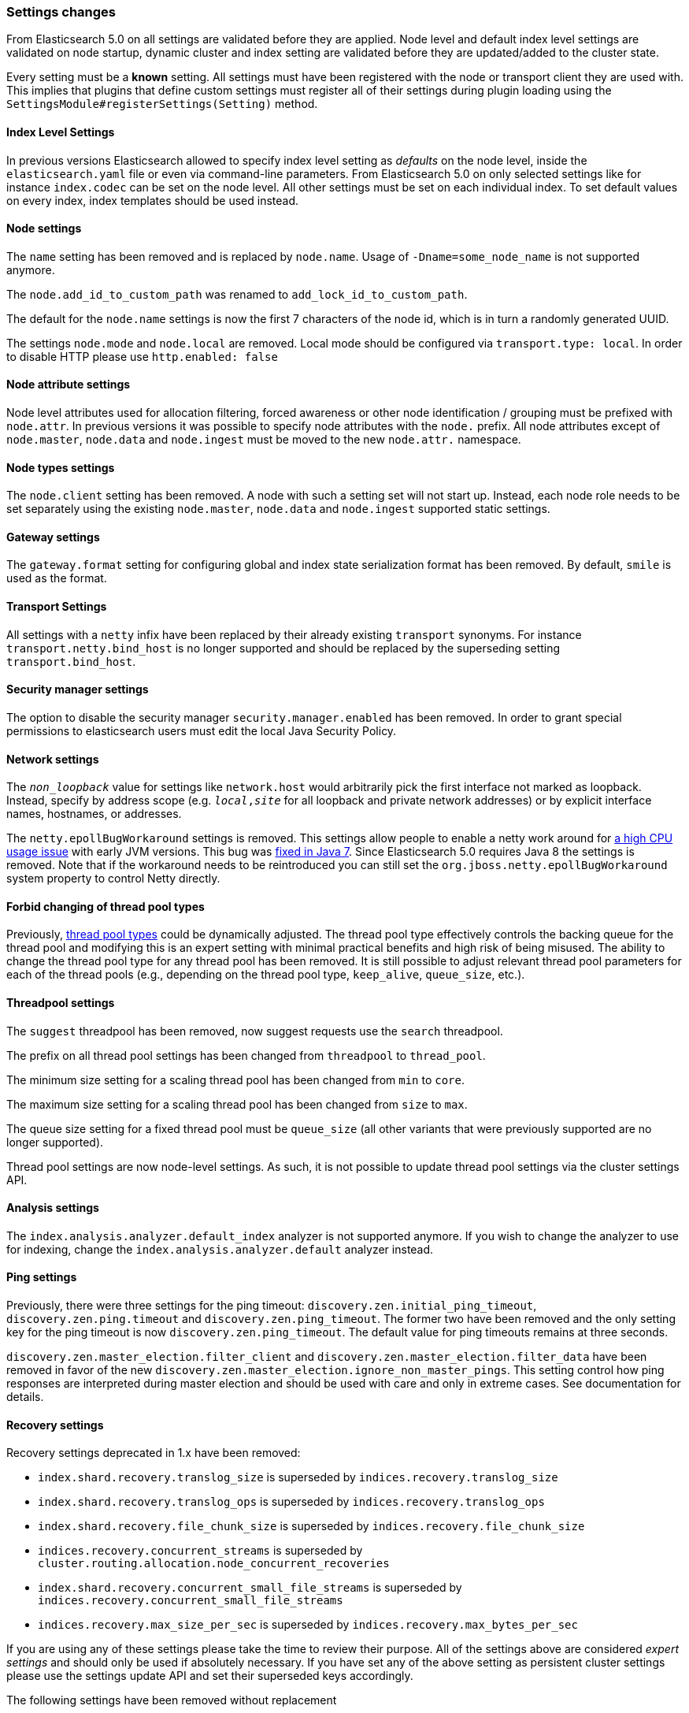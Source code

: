 [[breaking_50_settings_changes]]
=== Settings changes

From Elasticsearch 5.0 on all settings are validated before they are applied.
Node level and default index level settings are validated on node startup,
dynamic cluster and index setting are validated before they are updated/added
to the cluster state.

Every setting must be a *known* setting. All settings must have been
registered with the node or transport client they are used with. This implies
that plugins that define custom settings must register all of their settings
during plugin loading using the `SettingsModule#registerSettings(Setting)`
method.

==== Index Level Settings

In previous versions Elasticsearch allowed to specify index level setting
as _defaults_ on the node level, inside the `elasticsearch.yaml` file or even via
command-line parameters. From Elasticsearch 5.0 on only selected settings like
for instance `index.codec` can be set on the node level. All other settings must be
set on each individual index. To set default values on every index, index templates
should be used instead.

==== Node settings

The `name` setting has been removed and is replaced by `node.name`. Usage of
`-Dname=some_node_name` is not supported anymore.

The `node.add_id_to_custom_path` was renamed to `add_lock_id_to_custom_path`.

The default for the `node.name` settings is now the first 7 characters of the node id,
which is in turn a randomly generated UUID.

The settings `node.mode` and `node.local` are removed. Local mode should be configured via `transport.type: local`. In
order to disable HTTP please use `http.enabled: false`

==== Node attribute settings

Node level attributes used for allocation filtering, forced awareness or other node identification / grouping
must be prefixed with `node.attr`. In previous versions it was possible to specify node attributes with the `node.`
prefix. All node attributes except of `node.master`, `node.data` and `node.ingest` must be moved to the new `node.attr.`
namespace.

==== Node types settings

The `node.client` setting has been removed. A node with such a setting set will not
start up. Instead, each node role needs to be set separately using the existing
`node.master`, `node.data` and `node.ingest` supported static settings.

==== Gateway settings

The `gateway.format` setting for configuring global and index state serialization
format has been removed. By default, `smile` is used as the format.

==== Transport Settings

All settings with a `netty` infix have been replaced by their already existing
`transport` synonyms. For instance `transport.netty.bind_host` is no longer
supported and should be replaced by the superseding setting
`transport.bind_host`.

==== Security manager settings

The option to disable the security manager `security.manager.enabled` has been
removed. In order to grant special permissions to elasticsearch users must
edit the local Java Security Policy.

==== Network settings

The `_non_loopback_` value for settings like `network.host` would arbitrarily
pick the first interface not marked as loopback. Instead, specify by address
scope (e.g. `_local_,_site_` for all loopback and private network addresses)
or by explicit interface names, hostnames, or addresses.

The `netty.epollBugWorkaround` settings is removed. This settings allow people to enable
a netty work around for https://github.com/netty/netty/issues/327[a high CPU usage issue] with early JVM versions.
This bug was http://bugs.java.com/view_bug.do?bug_id=6403933[fixed in Java 7]. Since Elasticsearch 5.0 requires Java 8 the settings is removed. Note that if the workaround needs to be reintroduced you can still set the `org.jboss.netty.epollBugWorkaround` system property to control Netty directly.

==== Forbid changing of thread pool types

Previously, <<modules-threadpool,thread pool types>> could be dynamically
adjusted. The thread pool type effectively controls the backing queue for the
thread pool and modifying this is an expert setting with minimal practical
benefits and high risk of being misused. The ability to change the thread pool
type for any thread pool has been removed. It is still possible to adjust
relevant thread pool parameters for each of the thread pools (e.g., depending
on the thread pool type, `keep_alive`, `queue_size`, etc.).

==== Threadpool settings

The `suggest` threadpool has been removed, now suggest requests use the
`search` threadpool.

The prefix on all thread pool settings has been changed from
`threadpool` to `thread_pool`.

The minimum size setting for a scaling thread pool has been changed
from `min` to `core`.

The maximum size setting for a scaling thread pool has been changed
from `size` to `max`.

The queue size setting for a fixed thread pool must be `queue_size`
(all other variants that were previously supported are no longer
supported).

Thread pool settings are now node-level settings. As such, it is not
possible to update thread pool settings via the cluster settings API.

==== Analysis settings

The `index.analysis.analyzer.default_index` analyzer is not supported anymore.
If you wish to change the analyzer to use for indexing, change the
`index.analysis.analyzer.default` analyzer instead.

==== Ping settings

Previously, there were three settings for the ping timeout:
`discovery.zen.initial_ping_timeout`, `discovery.zen.ping.timeout` and
`discovery.zen.ping_timeout`. The former two have been removed and the only
setting key for the ping timeout is now `discovery.zen.ping_timeout`. The
default value for ping timeouts remains at three seconds.


`discovery.zen.master_election.filter_client` and `discovery.zen.master_election.filter_data` have
been removed in favor of the new `discovery.zen.master_election.ignore_non_master_pings`. This setting control how ping responses
are interpreted during master election and should be used with care and only in extreme cases. See documentation for details.

==== Recovery settings

Recovery settings deprecated in 1.x have been removed:

 * `index.shard.recovery.translog_size` is superseded by `indices.recovery.translog_size`
 * `index.shard.recovery.translog_ops` is superseded by `indices.recovery.translog_ops`
 * `index.shard.recovery.file_chunk_size` is superseded by `indices.recovery.file_chunk_size`
 * `indices.recovery.concurrent_streams` is superseded by `cluster.routing.allocation.node_concurrent_recoveries`
 * `index.shard.recovery.concurrent_small_file_streams` is superseded by `indices.recovery.concurrent_small_file_streams`
 * `indices.recovery.max_size_per_sec` is superseded by `indices.recovery.max_bytes_per_sec`

If you are using any of these settings please take the time to review their
purpose. All of the settings above are considered _expert settings_ and should
only be used if absolutely necessary. If you have set any of the above setting
as persistent cluster settings please use the settings update API and set
their superseded keys accordingly.

The following settings have been removed without replacement

 * `indices.recovery.concurrent_small_file_streams` - recoveries are now single threaded. The number of concurrent outgoing recoveries are throttled via allocation deciders
 * `indices.recovery.concurrent_file_streams` - recoveries are now single threaded. The number of concurrent outgoing recoveries are throttled via allocation deciders

==== Translog settings

The `index.translog.flush_threshold_ops` setting is not supported anymore. In
order to control flushes based on the transaction log growth use
`index.translog.flush_threshold_size` instead.

Changing the translog type with `index.translog.fs.type` is not supported
anymore, the `buffered` implementation is now the only available option and
uses a fixed `8kb` buffer.

The translog by default is fsynced after every `index`, `create`, `update`,
`delete`, or `bulk` request.  The ability to fsync on every operation is not
necessary anymore. In fact, it can be a performance bottleneck and it's trappy
since it enabled by a special value set on `index.translog.sync_interval`.
Now, `index.translog.sync_interval`  doesn't accept a value less than `100ms`
which prevents fsyncing too often if async durability is enabled. The special
value `0` is no longer supported.

`index.translog.interval` has been removed.

==== Request Cache Settings

The deprecated settings `index.cache.query.enable` and
`indices.cache.query.size` have been removed and are replaced with
`index.requests.cache.enable` and `indices.requests.cache.size` respectively.

`indices.requests.cache.clean_interval` has been replaced with
`indices.cache.clean_interval` and is no longer supported.

==== Field Data Cache Settings

The `indices.fielddata.cache.clean_interval` setting has been replaced with
`indices.cache.clean_interval`.

==== Allocation settings

The `cluster.routing.allocation.concurrent_recoveries` setting has been
replaced with `cluster.routing.allocation.node_concurrent_recoveries`.

==== Similarity settings

The 'default' similarity has been renamed to 'classic'.

==== Indexing settings

The `indices.memory.min_shard_index_buffer_size` and
`indices.memory.max_shard_index_buffer_size` have been removed as
Elasticsearch now allows any one shard to use  amount of heap as long as the
total indexing buffer heap used across all shards is below the node's
`indices.memory.index_buffer_size` (defaults to 10% of the JVM heap).

==== Removed es.max-open-files

Setting the system property es.max-open-files to true to get
Elasticsearch to print the number of maximum open files for the
Elasticsearch process has been removed. This same information can be
obtained from the <<cluster-nodes-info>> API, and a warning is logged
on startup if it is set too low.

==== Removed es.netty.gathering

Disabling Netty from using NIO gathering could be done via the escape
hatch of setting the system property "es.netty.gathering" to "false".
Time has proven enabling gathering by default is a non-issue and this
non-documented setting has been removed.

==== Removed es.useLinkedTransferQueue

The system property `es.useLinkedTransferQueue` could be used to
control the queue implementation used in the cluster service and the
handling of ping responses during discovery. This was an undocumented
setting and has been removed.

==== Cache concurrency level settings removed

Two cache concurrency level settings
`indices.requests.cache.concurrency_level` and
`indices.fielddata.cache.concurrency_level` because they no longer apply to
the cache implementation used for the request cache and the field data cache.

==== Using system properties to configure Elasticsearch

Elasticsearch can no longer be configured by setting system properties. This means that support for all of the following has been removed:

 * setting via command line arguments to `elasticsearch` as `-Des.name.of.setting=value.of.setting`
 * setting via the JAVA_OPTS environment variable `JAVA_OPTS=$JAVA_OPTS -Des.name.of.setting=value.of.setting`
 * setting via the ES_JAVA_OPTS environment variable `ES_JAVA_OPTS=$ES_JAVA_OPTS -Des.name.of.setting=value.of.setting`

Instead, use `-Ename.of.setting=value.of.setting`.

==== Removed using double-dashes to configure Elasticsearch

Elasticsearch could previously be configured on the command line by
setting settings via `--name.of.setting value.of.setting`. This feature
has been removed. Instead, use `-Ename.of.setting=value.of.setting`.

==== Remove support for .properties config files

The Elasticsearch configuration and logging configuration can no longer be stored in the Java
properties file format (line-delimited key=value pairs with a `.properties` extension).

==== Discovery Settings

The `discovery.zen.minimum_master_node` must be set for nodes that have
`network.host`, `network.bind_host`, `network.publish_host`,
`transport.host`, `transport.bind_host`, or `transport.publish_host`
configuration options set. We see those nodes as in "production" mode
and thus require the setting.

==== Realtime get setting

The `action.get.realtime` setting has been removed. This setting was
a fallback realtime setting for the get and mget APIs when realtime
wasn't specified. Now if the parameter isn't specified we always
default to true.

==== Memory lock settings

The setting `bootstrap.mlockall` has been renamed to
`bootstrap.memory_lock`.

==== Snapshot settings

The default setting `include_global_state` for restoring snapshots has been
changed from `true` to `false`. It has not been changed for taking snapshots and
still defaults to `true` in that case.

==== Time value parsing

The unit 'w' representing weeks is no longer supported.

Fractional time values (e.g., 0.5s) are no longer supported. For example, this means when setting
timeouts "0.5s" will be rejected and should instead be input as "500ms".

==== Node max local storage nodes

Previous versions of Elasticsearch defaulted to allowing multiple nodes to share the same data
directory (up to 50). This can be confusing where users accidentally startup multiple nodes and end
up thinking that they've lost data because the second node will start with an empty data directory.
While the default of allowing multiple nodes is friendly to playing with forming a small cluster on
a laptop, and end-users do sometimes run multiple nodes on the same host, this tends to be the
exception. Keeping with Elasticsearch's continual movement towards safer out-of-the-box defaults,
and optimizing for the norm instead of the exception, the default for
`node.max_local_storage_nodes` is now one.

[float]
=== Script settings

==== Indexed script settings

Due to the fact that indexed script has been replaced by stored
scripts the following settings have been replaced to:

* `script.indexed` has been replaced by `script.stored`
* `script.engine.*.indexed.aggs` has been replaced by `script.engine.*.stored.aggs` (where `*` represents the script language, like `groovy`, `mustache`, `painless` etc.)
* `script.engine.*.indexed.mapping` has been replaced by `script.engine.*.stored.mapping` (where `*` represents the script language, like `groovy`, `mustache`, `painless` etc.)
* `script.engine.*.indexed.search` has been replaced by `script.engine.*.stored.search` (where `*` represents the script language, like `groovy`, `mustache`, `painless` etc.)
* `script.engine.*.indexed.update` has been replaced by `script.engine.*.stored.update` (where `*` represents the script language, like `groovy`, `mustache`, `painless` etc.)
* `script.engine.*.indexed.plugin` has been replaced by `script.engine.*.stored.plugin` (where `*` represents the script language, like `groovy`, `mustache`, `painless` etc.)

==== Script mode settings

Previously script mode settings (e.g., "script.inline: true",
"script.engine.groovy.inline.aggs: false", etc.) accepted a wide range of
"truthy" or "falsy" values. This is now much stricter and supports only the
`true` and `false` options.


==== Script sandbox settings removed

Prior to 5.0 a third option could be specified for the `script.inline` and
`script.stored` settings ("sandbox"). This has been removed, You can now only
set `script.line: true` or `script.stored: true`.

==== Search settings

The setting `index.query.bool.max_clause_count` has been removed. In order to
set the maximum number of boolean clauses `indices.query.bool.max_clause_count`
should be used instead.

